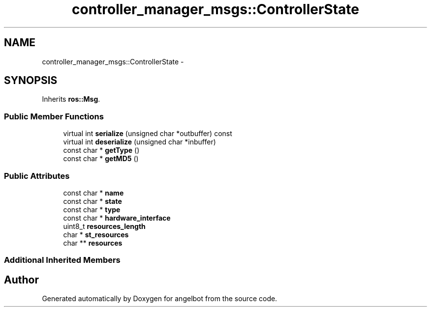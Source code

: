 .TH "controller_manager_msgs::ControllerState" 3 "Sat Jul 9 2016" "angelbot" \" -*- nroff -*-
.ad l
.nh
.SH NAME
controller_manager_msgs::ControllerState \- 
.SH SYNOPSIS
.br
.PP
.PP
Inherits \fBros::Msg\fP\&.
.SS "Public Member Functions"

.in +1c
.ti -1c
.RI "virtual int \fBserialize\fP (unsigned char *outbuffer) const "
.br
.ti -1c
.RI "virtual int \fBdeserialize\fP (unsigned char *inbuffer)"
.br
.ti -1c
.RI "const char * \fBgetType\fP ()"
.br
.ti -1c
.RI "const char * \fBgetMD5\fP ()"
.br
.in -1c
.SS "Public Attributes"

.in +1c
.ti -1c
.RI "const char * \fBname\fP"
.br
.ti -1c
.RI "const char * \fBstate\fP"
.br
.ti -1c
.RI "const char * \fBtype\fP"
.br
.ti -1c
.RI "const char * \fBhardware_interface\fP"
.br
.ti -1c
.RI "uint8_t \fBresources_length\fP"
.br
.ti -1c
.RI "char * \fBst_resources\fP"
.br
.ti -1c
.RI "char ** \fBresources\fP"
.br
.in -1c
.SS "Additional Inherited Members"


.SH "Author"
.PP 
Generated automatically by Doxygen for angelbot from the source code\&.
